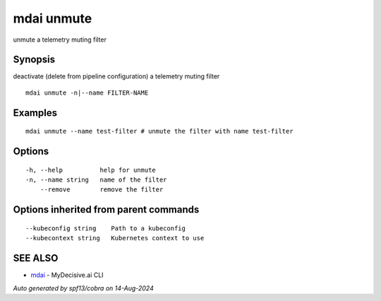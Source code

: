 .. _mdai_unmute:

mdai unmute
-----------

unmute a telemetry muting filter

Synopsis
~~~~~~~~


deactivate (delete from pipeline configuration) a telemetry muting filter

::

  mdai unmute -n|--name FILTER-NAME

Examples
~~~~~~~~

::

    mdai unmute --name test-filter # unmute the filter with name test-filter

Options
~~~~~~~

::

  -h, --help          help for unmute
  -n, --name string   name of the filter
      --remove        remove the filter

Options inherited from parent commands
~~~~~~~~~~~~~~~~~~~~~~~~~~~~~~~~~~~~~~

::

      --kubeconfig string    Path to a kubeconfig
      --kubecontext string   Kubernetes context to use

SEE ALSO
~~~~~~~~

* `mdai <mdai.rst>`_ 	 - MyDecisive.ai CLI

*Auto generated by spf13/cobra on 14-Aug-2024*
